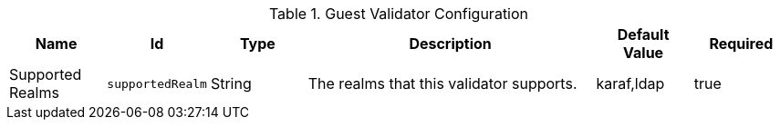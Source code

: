 :title: Guest Validator Configuration
:id: ddf.security.sts.guestvalidator
:status: published
:type: table
:application: ${ddf-security}
:summary: Security STS Guest Validator.

.[[ddf.security.sts.guestvalidator]]Guest Validator Configuration
[cols="1,1m,1,3,1,1" options="header"]
|===

|Name
|Id
|Type
|Description
|Default Value
|Required

|Supported Realms
|supportedRealm
|String
|The realms that this validator supports.
|karaf,ldap
|true

|===

